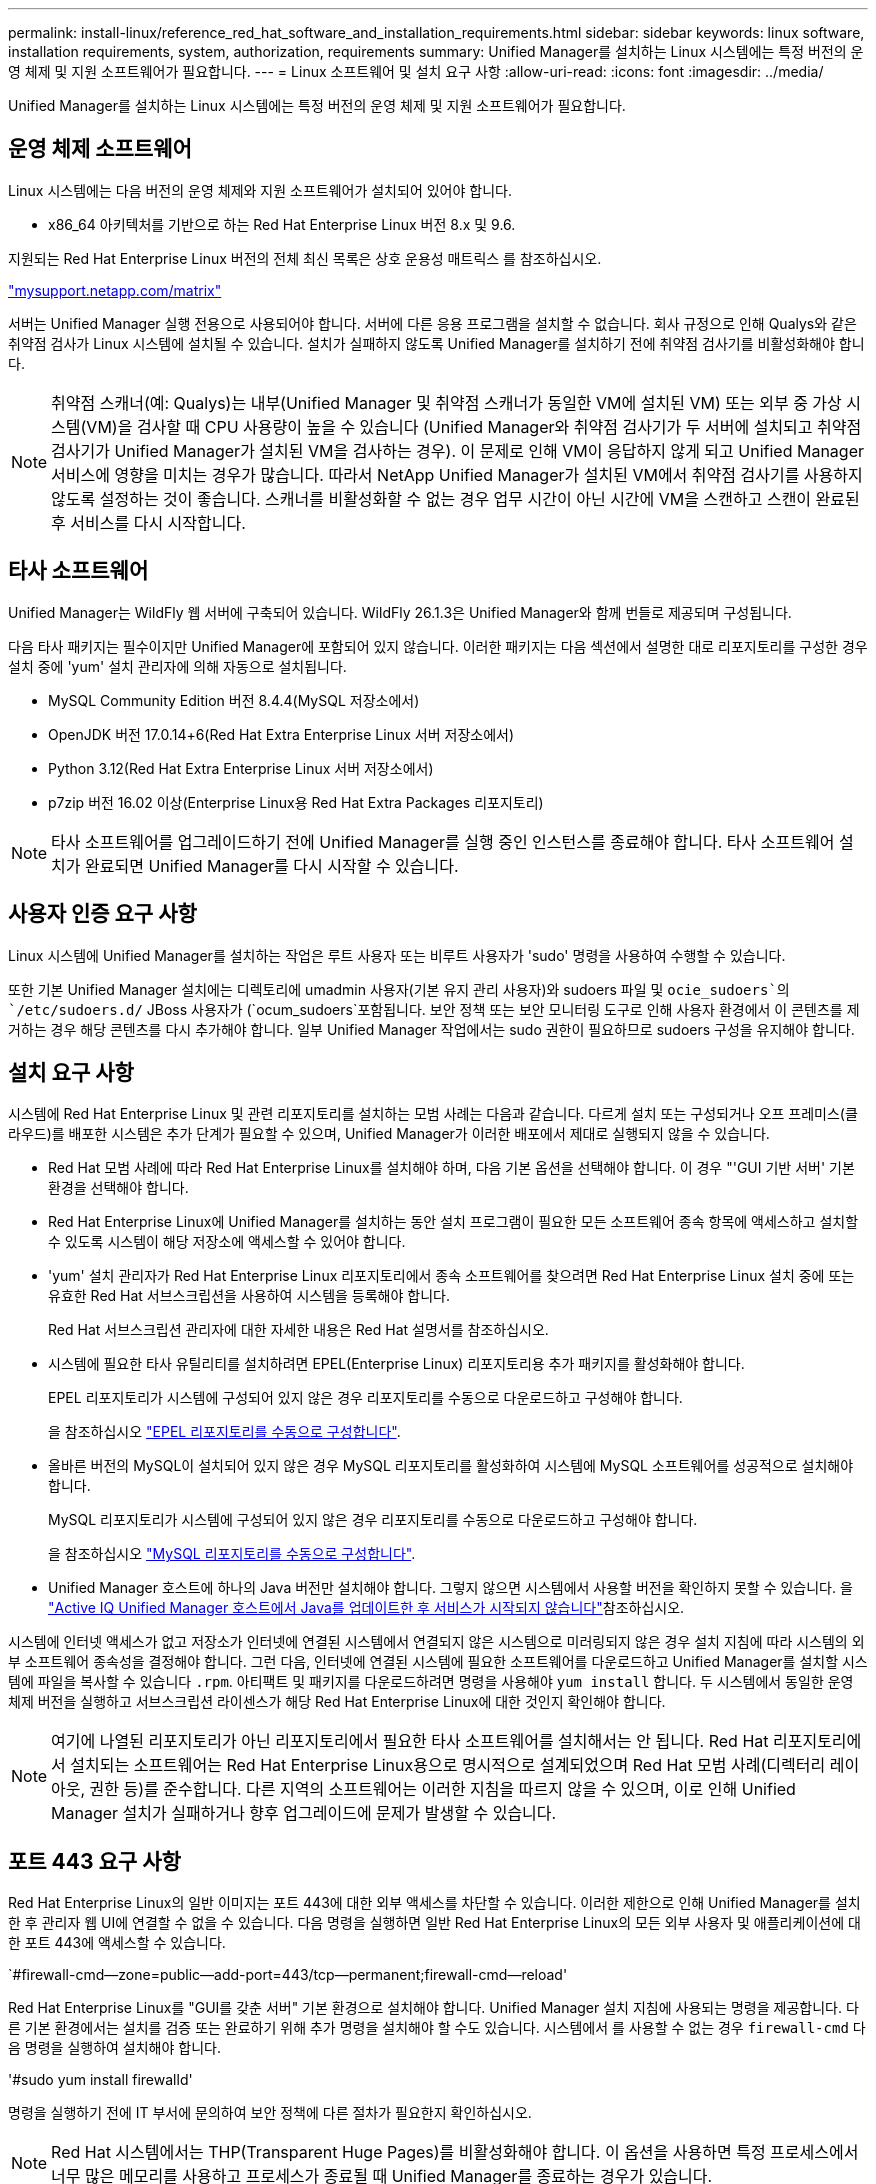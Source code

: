 ---
permalink: install-linux/reference_red_hat_software_and_installation_requirements.html 
sidebar: sidebar 
keywords: linux software, installation requirements, system, authorization,  requirements 
summary: Unified Manager를 설치하는 Linux 시스템에는 특정 버전의 운영 체제 및 지원 소프트웨어가 필요합니다. 
---
= Linux 소프트웨어 및 설치 요구 사항
:allow-uri-read: 
:icons: font
:imagesdir: ../media/


[role="lead"]
Unified Manager를 설치하는 Linux 시스템에는 특정 버전의 운영 체제 및 지원 소프트웨어가 필요합니다.



== 운영 체제 소프트웨어

Linux 시스템에는 다음 버전의 운영 체제와 지원 소프트웨어가 설치되어 있어야 합니다.

* x86_64 아키텍처를 기반으로 하는 Red Hat Enterprise Linux 버전 8.x 및 9.6.


지원되는 Red Hat Enterprise Linux 버전의 전체 최신 목록은 상호 운용성 매트릭스 를 참조하십시오.

http://mysupport.netapp.com/matrix["mysupport.netapp.com/matrix"^]

서버는 Unified Manager 실행 전용으로 사용되어야 합니다. 서버에 다른 응용 프로그램을 설치할 수 없습니다. 회사 규정으로 인해 Qualys와 같은 취약점 검사가 Linux 시스템에 설치될 수 있습니다. 설치가 실패하지 않도록 Unified Manager를 설치하기 전에 취약점 검사기를 비활성화해야 합니다.


NOTE: 취약점 스캐너(예: Qualys)는 내부(Unified Manager 및 취약점 스캐너가 동일한 VM에 설치된 VM) 또는 외부 중 가상 시스템(VM)을 검사할 때 CPU 사용량이 높을 수 있습니다 (Unified Manager와 취약점 검사기가 두 서버에 설치되고 취약점 검사기가 Unified Manager가 설치된 VM을 검사하는 경우). 이 문제로 인해 VM이 응답하지 않게 되고 Unified Manager 서비스에 영향을 미치는 경우가 많습니다. 따라서 NetApp Unified Manager가 설치된 VM에서 취약점 검사기를 사용하지 않도록 설정하는 것이 좋습니다. 스캐너를 비활성화할 수 없는 경우 업무 시간이 아닌 시간에 VM을 스캔하고 스캔이 완료된 후 서비스를 다시 시작합니다.



== 타사 소프트웨어

Unified Manager는 WildFly 웹 서버에 구축되어 있습니다. WildFly 26.1.3은 Unified Manager와 함께 번들로 제공되며 구성됩니다.

다음 타사 패키지는 필수이지만 Unified Manager에 포함되어 있지 않습니다. 이러한 패키지는 다음 섹션에서 설명한 대로 리포지토리를 구성한 경우 설치 중에 'yum' 설치 관리자에 의해 자동으로 설치됩니다.

* MySQL Community Edition 버전 8.4.4(MySQL 저장소에서)
* OpenJDK 버전 17.0.14+6(Red Hat Extra Enterprise Linux 서버 저장소에서)
* Python 3.12(Red Hat Extra Enterprise Linux 서버 저장소에서)
* p7zip 버전 16.02 이상(Enterprise Linux용 Red Hat Extra Packages 리포지토리)


[NOTE]
====
타사 소프트웨어를 업그레이드하기 전에 Unified Manager를 실행 중인 인스턴스를 종료해야 합니다. 타사 소프트웨어 설치가 완료되면 Unified Manager를 다시 시작할 수 있습니다.

====


== 사용자 인증 요구 사항

Linux 시스템에 Unified Manager를 설치하는 작업은 루트 사용자 또는 비루트 사용자가 'sudo' 명령을 사용하여 수행할 수 있습니다.

또한 기본 Unified Manager 설치에는 디렉토리에 umadmin 사용자(기본 유지 관리 사용자)와 sudoers 파일  및 `ocie_sudoers`의 `/etc/sudoers.d/` JBoss 사용자가 (`ocum_sudoers`포함됩니다. 보안 정책 또는 보안 모니터링 도구로 인해 사용자 환경에서 이 콘텐츠를 제거하는 경우 해당 콘텐츠를 다시 추가해야 합니다. 일부 Unified Manager 작업에서는 sudo 권한이 필요하므로 sudoers 구성을 유지해야 합니다.



== 설치 요구 사항

시스템에 Red Hat Enterprise Linux 및 관련 리포지토리를 설치하는 모범 사례는 다음과 같습니다. 다르게 설치 또는 구성되거나 오프 프레미스(클라우드)를 배포한 시스템은 추가 단계가 필요할 수 있으며, Unified Manager가 이러한 배포에서 제대로 실행되지 않을 수 있습니다.

* Red Hat 모범 사례에 따라 Red Hat Enterprise Linux를 설치해야 하며, 다음 기본 옵션을 선택해야 합니다. 이 경우 "'GUI 기반 서버' 기본 환경을 선택해야 합니다.
* Red Hat Enterprise Linux에 Unified Manager를 설치하는 동안 설치 프로그램이 필요한 모든 소프트웨어 종속 항목에 액세스하고 설치할 수 있도록 시스템이 해당 저장소에 액세스할 수 있어야 합니다.
* 'yum' 설치 관리자가 Red Hat Enterprise Linux 리포지토리에서 종속 소프트웨어를 찾으려면 Red Hat Enterprise Linux 설치 중에 또는 유효한 Red Hat 서브스크립션을 사용하여 시스템을 등록해야 합니다.
+
Red Hat 서브스크립션 관리자에 대한 자세한 내용은 Red Hat 설명서를 참조하십시오.

* 시스템에 필요한 타사 유틸리티를 설치하려면 EPEL(Enterprise Linux) 리포지토리용 추가 패키지를 활성화해야 합니다.
+
EPEL 리포지토리가 시스템에 구성되어 있지 않은 경우 리포지토리를 수동으로 다운로드하고 구성해야 합니다.

+
을 참조하십시오 link:task_manually_configure_epel_repository.html["EPEL 리포지토리를 수동으로 구성합니다"].

* 올바른 버전의 MySQL이 설치되어 있지 않은 경우 MySQL 리포지토리를 활성화하여 시스템에 MySQL 소프트웨어를 성공적으로 설치해야 합니다.
+
MySQL 리포지토리가 시스템에 구성되어 있지 않은 경우 리포지토리를 수동으로 다운로드하고 구성해야 합니다.

+
을 참조하십시오 link:task_manually_configure_mysql_repository.html["MySQL 리포지토리를 수동으로 구성합니다"].

* Unified Manager 호스트에 하나의 Java 버전만 설치해야 합니다. 그렇지 않으면 시스템에서 사용할 버전을 확인하지 못할 수 있습니다. 을 https://kb.netapp.com/data-mgmt/AIQUM/AIQUM_Kbs/After_updating_Java_on_the_Active_IQ_Unified_Manager_host_services_will_not_start["Active IQ Unified Manager 호스트에서 Java를 업데이트한 후 서비스가 시작되지 않습니다"]참조하십시오.


시스템에 인터넷 액세스가 없고 저장소가 인터넷에 연결된 시스템에서 연결되지 않은 시스템으로 미러링되지 않은 경우 설치 지침에 따라 시스템의 외부 소프트웨어 종속성을 결정해야 합니다. 그런 다음, 인터넷에 연결된 시스템에 필요한 소프트웨어를 다운로드하고 Unified Manager를 설치할 시스템에 파일을 복사할 수 있습니다 `.rpm`. 아티팩트 및 패키지를 다운로드하려면 명령을 사용해야 `yum install` 합니다. 두 시스템에서 동일한 운영 체제 버전을 실행하고 서브스크립션 라이센스가 해당 Red Hat Enterprise Linux에 대한 것인지 확인해야 합니다.

[NOTE]
====
여기에 나열된 리포지토리가 아닌 리포지토리에서 필요한 타사 소프트웨어를 설치해서는 안 됩니다. Red Hat 리포지토리에서 설치되는 소프트웨어는 Red Hat Enterprise Linux용으로 명시적으로 설계되었으며 Red Hat 모범 사례(디렉터리 레이아웃, 권한 등)를 준수합니다. 다른 지역의 소프트웨어는 이러한 지침을 따르지 않을 수 있으며, 이로 인해 Unified Manager 설치가 실패하거나 향후 업그레이드에 문제가 발생할 수 있습니다.

====


== 포트 443 요구 사항

Red Hat Enterprise Linux의 일반 이미지는 포트 443에 대한 외부 액세스를 차단할 수 있습니다. 이러한 제한으로 인해 Unified Manager를 설치한 후 관리자 웹 UI에 연결할 수 없을 수 있습니다. 다음 명령을 실행하면 일반 Red Hat Enterprise Linux의 모든 외부 사용자 및 애플리케이션에 대한 포트 443에 액세스할 수 있습니다.

`#firewall-cmd--zone=public--add-port=443/tcp--permanent;firewall-cmd--reload'

Red Hat Enterprise Linux를 "GUI를 갖춘 서버" 기본 환경으로 설치해야 합니다. Unified Manager 설치 지침에 사용되는 명령을 제공합니다. 다른 기본 환경에서는 설치를 검증 또는 완료하기 위해 추가 명령을 설치해야 할 수도 있습니다. 시스템에서 를 사용할 수 없는 경우 `firewall-cmd` 다음 명령을 실행하여 설치해야 합니다.

'#sudo yum install firewalld'

명령을 실행하기 전에 IT 부서에 문의하여 보안 정책에 다른 절차가 필요한지 확인하십시오.

[NOTE]
====
Red Hat 시스템에서는 THP(Transparent Huge Pages)를 비활성화해야 합니다. 이 옵션을 사용하면 특정 프로세스에서 너무 많은 메모리를 사용하고 프로세스가 종료될 때 Unified Manager를 종료하는 경우가 있습니다.

====